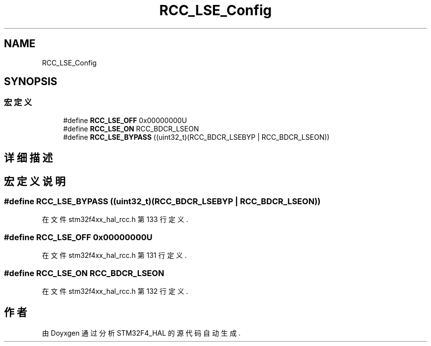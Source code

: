.TH "RCC_LSE_Config" 3 "2020年 八月 7日 星期五" "Version 1.24.0" "STM32F4_HAL" \" -*- nroff -*-
.ad l
.nh
.SH NAME
RCC_LSE_Config
.SH SYNOPSIS
.br
.PP
.SS "宏定义"

.in +1c
.ti -1c
.RI "#define \fBRCC_LSE_OFF\fP   0x00000000U"
.br
.ti -1c
.RI "#define \fBRCC_LSE_ON\fP   RCC_BDCR_LSEON"
.br
.ti -1c
.RI "#define \fBRCC_LSE_BYPASS\fP   ((uint32_t)(RCC_BDCR_LSEBYP | RCC_BDCR_LSEON))"
.br
.in -1c
.SH "详细描述"
.PP 

.SH "宏定义说明"
.PP 
.SS "#define RCC_LSE_BYPASS   ((uint32_t)(RCC_BDCR_LSEBYP | RCC_BDCR_LSEON))"

.PP
在文件 stm32f4xx_hal_rcc\&.h 第 133 行定义\&.
.SS "#define RCC_LSE_OFF   0x00000000U"

.PP
在文件 stm32f4xx_hal_rcc\&.h 第 131 行定义\&.
.SS "#define RCC_LSE_ON   RCC_BDCR_LSEON"

.PP
在文件 stm32f4xx_hal_rcc\&.h 第 132 行定义\&.
.SH "作者"
.PP 
由 Doyxgen 通过分析 STM32F4_HAL 的 源代码自动生成\&.
